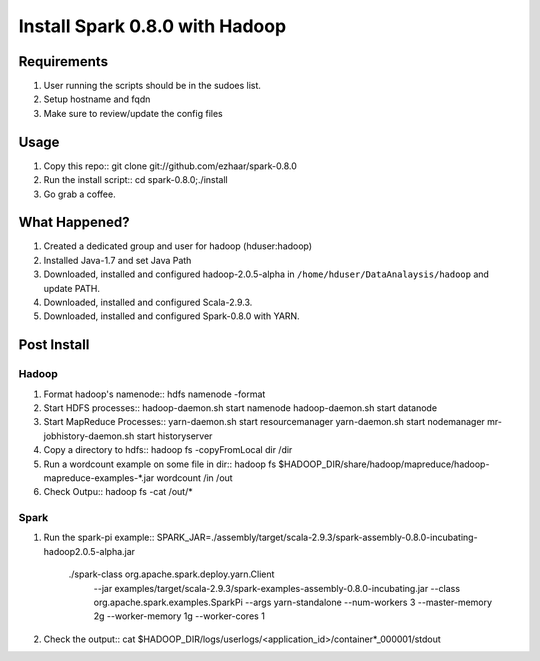 ===============================
Install Spark 0.8.0 with Hadoop
===============================

Requirements
============
1. User running the scripts should be in the sudoes list.
2. Setup hostname and fqdn
3. Make sure to review/update the config files

Usage
=====

1. Copy this repo::
   git clone git://github.com/ezhaar/spark-0.8.0

2. Run the install script::
   cd spark-0.8.0;./install

3. Go grab a coffee.

What Happened?
==============

1. Created a dedicated group and user for hadoop (hduser:hadoop)
2. Installed Java-1.7 and set Java Path
3. Downloaded, installed and configured hadoop-2.0.5-alpha in
   ``/home/hduser/DataAnalaysis/hadoop`` and update PATH.
4. Downloaded, installed and configured Scala-2.9.3.
5. Downloaded, installed and configured Spark-0.8.0 with YARN.

Post Install
============

Hadoop
------

1. Format hadoop's namenode::
   hdfs namenode -format

2. Start HDFS processes::
   hadoop-daemon.sh start namenode
   hadoop-daemon.sh start datanode

3. Start MapReduce Processes::
   yarn-daemon.sh start resourcemanager
   yarn-daemon.sh start nodemanager
   mr-jobhistory-daemon.sh start historyserver

4. Copy a directory to hdfs::
   hadoop fs -copyFromLocal dir /dir

5. Run a wordcount example on some file in dir::
   hadoop fs \
   $HADOOP_DIR/share/hadoop/mapreduce/hadoop-mapreduce-examples-*.jar \
   wordcount /in /out

6. Check Outpu::
   hadoop fs -cat /out/*

Spark
-----

1. Run the spark-pi example::
   SPARK_JAR=./assembly/target/scala-2.9.3/spark-assembly-0.8.0-incubating-hadoop2.0.5-alpha.jar \
    ./spark-class org.apache.spark.deploy.yarn.Client \
      --jar examples/target/scala-2.9.3/spark-examples-assembly-0.8.0-incubating.jar \
      --class org.apache.spark.examples.SparkPi \
      --args yarn-standalone \
      --num-workers 3 \
      --master-memory 2g \
      --worker-memory 1g \
      --worker-cores 1

2. Check the output::
   cat $HADOOP_DIR/logs/userlogs/<application_id>/container*_000001/stdout


